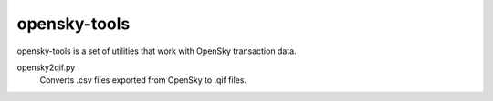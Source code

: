 opensky-tools
=============

opensky-tools is a set of utilities that work with OpenSky transaction
data.

opensky2qif.py
    Converts .csv files exported from OpenSky to .qif files.
